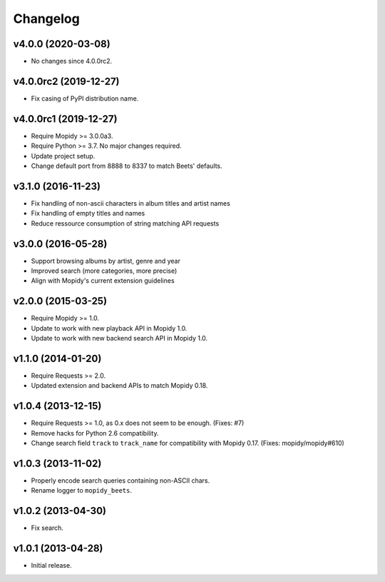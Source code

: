*********
Changelog
*********

v4.0.0 (2020-03-08)
===================

- No changes since 4.0.0rc2.


v4.0.0rc2 (2019-12-27)
======================

- Fix casing of PyPI distribution name.


v4.0.0rc1 (2019-12-27)
======================

- Require Mopidy >= 3.0.0a3.

- Require Python >= 3.7. No major changes required.

- Update project setup.

- Change default port from 8888 to 8337 to match Beets' defaults.


v3.1.0 (2016-11-23)
===================

- Fix handling of non-ascii characters in album titles and artist names

- Fix handling of empty titles and names

- Reduce ressource consumption of string matching API requests


v3.0.0 (2016-05-28)
===================

- Support browsing albums by artist, genre and year

- Improved search (more categories, more precise)

- Align with Mopidy's current extension guidelines


v2.0.0 (2015-03-25)
===================

- Require Mopidy >= 1.0.

- Update to work with new playback API in Mopidy 1.0.

- Update to work with new backend search API in Mopidy 1.0.


v1.1.0 (2014-01-20)
===================

- Require Requests >= 2.0.

- Updated extension and backend APIs to match Mopidy 0.18.


v1.0.4 (2013-12-15)
===================

- Require Requests >= 1.0, as 0.x does not seem to be enough. (Fixes: #7)

- Remove hacks for Python 2.6 compatibility.

- Change search field ``track`` to ``track_name`` for compatibility with
  Mopidy 0.17. (Fixes: mopidy/mopidy#610)


v1.0.3 (2013-11-02)
===================

- Properly encode search queries containing non-ASCII chars.

- Rename logger to ``mopidy_beets``.


v1.0.2 (2013-04-30)
===================

- Fix search.


v1.0.1 (2013-04-28)
===================

- Initial release.
